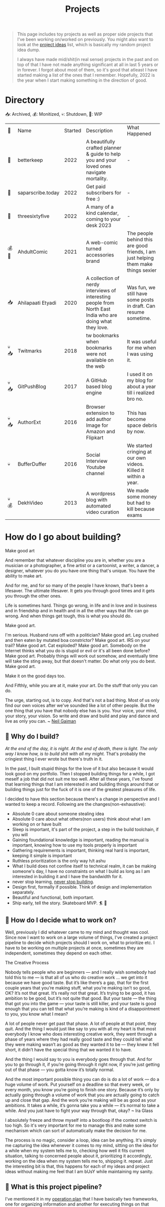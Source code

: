 #+FILE_NAME: projects
#+HUGO_SECTION: docs/updates
#+HTML_CONTAINER: div
#+HTML_CONTAINER_CLASS: smol-table
#+TITLE: Projects

#+attr_html: :class book-hint info small-text
#+begin_quote
This page includes toy projects as well as proper side projects that I've been working on/worked on previously. You might also want to look at the [[/project_ideas.html][project ideas]] list, which is basically my random project idea dump.

I always have made mid/shit(in real sense) projects in the past and on top of that I have not made anything significant at all in last 5 years or in forever. I forgot about most of them, so it's good that atleast I have started making a list of the ones that I remember. Hopefully, 2022 is the year when I start making something in the direction of good.
#+end_quote
* Directory
📥: Archived, 💰: Monitized, 💀: Shutdown, 🏃: WIP
#+begin_src emacs-lisp :exports results :eval never-export
; god forgive me for what hot garbage elisp i've written here.
; please ping me if you figure out a better way to get this done.
; i'll come back and fix this trash once i learn some proper elisp.
; see https://scripter.co/looping-through-org-mode-headings/
; i born in '96
(setq projects '())
(defun prepare-project-list ()
  (let ((el (org-element-at-point)))
    (push
     (list
      (org-element-property :STATUS el)
      (org-element-property :raw-value el)
      (org-element-property :YEAR_STARTED el)
      (org-element-property :DESCRIPTION el)
      (org-element-property :REMARK el)) projects)))
(org-map-entries #'prepare-project-list "YEAR_STARTED>1996+LEVEL=2")
(setq projects (nreverse projects))
(push '("🔮" "Name" "Started" "Description"  "What Happened") projects)
#+end_src
#+RESULTS:
| 🔮    | Name              | Started | Description                                                                                                | What Happened                                                                      |
| 🏃    | betterkeep        |    2022 | A beautifully crafted planner & guide to help you and your loved ones navigate mortality.                  | -                                                                                  |
| 🏃    | saparscribe.today |    2022 | Get paid subscribers for free :)                                                                           | -                                                                                  |
| 🏃    | threesixtyfive    |    2022 | A many of a kind calendar, coming to your desk 2023                                                        | -                                                                                  |
| 💰 🏃 | AhdultComic       |    2021 | A web-comic turned accessories brand                                                                       | The people behind this are good friends, I am just helping them make things sexier |
| 📥    | Ahilapaati Etyadi |    2020 | A collection of nerdy interviews of interesting people from North East India who are doing what they love. | Was fun, we still have some posts in draft. Can resume sometime.                   |
| 💀📥  | Twitmarks         |    2018 | tw bookmarks when bookmarks were not available on the web                                                  | It was useful for me when I was using it.                                          |
| 💀📥  | GitPushBlog       |    2017 | A GitHub based blog engine                                                                                 | I used it on my blog for about a year till i realized bro no.                      |
| 💀📥  | AuthorExt         |    2016 | Browser extension to add author Image for Amazon and Flipkart                                              | This has become space debris by now.                                               |
| 💀    | BufferDuffer      |    2016 | Social Interview Youtube channel                                                                           | We started cringing at our own videos. Killed it within a year.                    |
| 💀💰  | DekhVideo         |    2013 | A wordpress blog with automated video curation                                                             | We made some money but had to kill because exams                                   |

* How do I go about building?
#+attr_html: :class book-hint warning small-text
#+begin_details
#+begin_summary
Make good art
#+end_summary
And remember that whatever discipline you are in, whether you are a musician or a photographer, a fine artist or a cartoonist, a writer, a dancer, a designer, whatever you do you have one thing that's unique. You have the ability to make art.

And for me, and for so many of the people I have known, that's been a lifesaver. The ultimate lifesaver. It gets you through good times and it gets you through the other ones.

Life is sometimes hard. Things go wrong, in life and in love and in business and in friendship and in health and in all the other ways that life can go wrong. And when things get tough, this is what you should do.

Make good art.

I'm serious. Husband runs off with a politician? Make good art. Leg crushed and then eaten by mutated boa constrictor? Make good art. IRS on your trail? Make good art. Cat exploded? Make good art. Somebody on the Internet thinks what you do is stupid or evil or it's all been done before? Make good art. Probably things will work out somehow, and eventually time will take the sting away, but that doesn't matter. Do what only you do best. Make good art.

Make it on the good days too.

And Fifthly, while you are at it, make your art. Do the stuff that only you can do.

The urge, starting out, is to copy. And that's not a bad thing. Most of us only find our own voices after we've sounded like a lot of other people. But the one thing that you have that nobody else has is you. Your voice, your mind, your story, your vision. So write and draw and build and play and dance and live as only you can.
~ [[https://www.uarts.edu/neil-gaiman-keynote-address-2012][Neil Gaiman]]
#+end_details
** 🦄 Why do I build?
/At the end of the day, it is night. At the end of death, there is light. The only way I know how, is to build shit with all my might./ That's probably the cringiest thing I ever wrote but there's truth in it.

In the past, I built stupid things for the love of it but also because it would look good on my portfolio. Then I stopped building things for a while, I got meself a job that did not suit me too well. After all these years, I've found that learning things that I am interested in and building things around that or building things just for the fuck of it is one of the greatest pleasures of life.

I decided to have this section because there's a change in perspective and I wanted to keep a record. Following are the changes(non-exhaustive):
- Absolute 0 care about someone stealing idea
- Absolute 0 care about what others(non users) think about what I am working on or have built
- Sleep is important, it's part of the project, a step in the build toolchain, if you will
- Gaining foundational knowledge is important, reading the manual is important, knowing how to use my tools properly is important
- Gathering requirements is important, thinking real hard is important, keeping it simple is important
- Ruthless prioritization is the only way h/t ashu
- What I build does not confine itself to technical realm, it can be making someone's day, I have no constraints on what I build as long as I am interested in building it and I have the bandwidth for it.
- never stop learning, [[https://twitter.com/devfolio][never stop building]].
- Design first, formally if possible. Think of design and implementation separately.
- Beautiful and functional, both important.
- Ship early, tell the story. Skateboard MVP. 🏄 🚢
** 📅 How do I decide what to work on?
Well, previously I did whatever came to my mind and thought was cool. Since now I want to work on a large volume of things, I've created a project pipeline to decide which projects should I work on, what to prioritize etc. I have to be working on multiple projects at once, sometimes they are independent, sometimes they depend on each other.

#+attr_html: :class book-hint warning small-text
#+begin_details
#+begin_summary
The Creative Process
#+end_summary
 Nobody tells people who are beginners — and I really wish somebody had told this to me — is that all of us who do creative work … we get into it because we have good taste. But it’s like there’s a gap, that for the first couple years that you’re making stuff, what you’re making isn’t so good, OK? It’s not that great. It’s really not that great. It’s trying to be good, it has ambition to be good, but it’s not quite that good. But your taste — the thing that got you into the game — your taste is still killer, and your taste is good enough that you can tell that what you’re making is kind of a disappointment to you, you know what I mean?

 A lot of people never get past that phase. A lot of people at that point, they quit. And the thing I would just like say to you with all my heart is that most everybody I know who does interesting creative work, they went through a phase of years where they had really good taste and they could tell what they were making wasn’t as good as they wanted it to be — they knew it fell short, it didn’t have the special thing that we wanted it to have.

 And the thing I would say to you is everybody goes through that. And for you to go through it, if you’re going through it right now, if you’re just getting out of that phase — you gotta know it’s totally normal.

 And the most important possible thing you can do is do a lot of work — do a huge volume of work. Put yourself on a deadline so that every week, or every month, you know you’re going to finish one story. Because it’s only by actually going through a volume of work that you are actually going to catch up and close that gap. And the work you’re making will be as good as your ambitions. It takes a while, it’s gonna take you a while — it’s normal to take a while. And you just have to fight your way through that, okay? ~ Ira Glass
#+end_details

I absolutely freeze and throw myself into a bootloop if the context switch is too high. So it's very important for me to manage this and make some mechanism which can sort of automatically make the decision for me.

The process is no magic, consider a loop, idea can be anything. It's simply me capturing the idea whenever it comes to my mind, sitting on the idea for a while when my system tells me to, checking how well it fits current situation, talking to concerned people about it, prioritizing it accordingly, working on the idea when my system tells me to, shipping it. repeat. Just the interesting bit is that, this happens for each of my ideas and project ideas without making me feel that I am bUsY while maintaining my sanity.
** 🌊 What is this project pipeline?
I've mentioned it in my [[file:o.org::*Masterplan/Roadmap/Goals][operation plan]] that I have basically two frameworks, one for organizing information and another for executing things on that information. These two compliment each other.

I am simply using =org-mode= for organizing information related to my projects, I started using emacs recently and I do not know how I lived this long without trying out =org-mode=. It's the best thing ever. The table on top of this page? that's generated by 10 lines of absolute garbage elisp which lives in the same page. How cool is that!

I've not yet built the execution framework yet, but it'll mostly be the infrastructure which will let me test and launch my projects real fast for the mega-simp I am for fast feedback loops.
** 🌱 How do I maintain projects?
What I build should not just stay there. It needs to grow. If I birthed something, I need to take proper care of it or put it to a good long peaceful sleep. Putting things to sleep is not so hard but growing something or improving something needs care. It's a popular thing to say, but /"what I cannot measure, I cannot improve"/. no cap 👒. I build trash, I keep building trash. But I need to be know if I am building the right trash. 3 primary things I want to keep both eyes on:
- External metrics: User feedback though dynamic storytelling
- Observation: Any side effects? any serendipitous opportunity?
- Internal metrics: Feedback from the project itself through metrics collection systems

I really [[https://simpleanalytics.com/open][like what]] [[https://www.bannerbear.com/open/][these]] [[https://nomadlist.com/open][open startup]] companies are doing. I'll probably do something similar.

I am currently using [[https://linear.app/][linear]] to keep track of project issues. I'll try to use it for couple of months, I am pretty happy with it as of the moment.
** 💸 What about monetization?
I use money to buy freedom and then use freedom to do things that would make me feel alive. So if my main motivation is just to feel alive, I can directly jump cut to building things because that also make me feel alive. But building things is just one of the ways I feel alive, I also feel alive when I eat momo, and I love eating momo and I don't know how to make momo so I have to buy momo, and to buy momo I need money. So money is important.

So whenever I feel like an idea has any potential to make a penny, I'll try to monetize it. Pros and cons of monetization according to yours truly:
- Pros ::
  - monie 💰
  - YoUr nEtWoRk iS yOuR nEtWoRth. I'll probably have to meet/talk to people from different areas to make the money flow. Which I think is good.
  - I treat all projects equal from technical perspective but wanting to monetize something might lead to better code quality and documentation because I know I might have to come back to this in an emergency. Same goes if I want to make something opensource and take up actively maintaining it.
- Cons ::
  - Because I'll be expecting money, I'll be disappointed if my monie don't jiggle jiggle let alone fold. So, the mindset to keep when trying to monetize is to expect nothing but put like 200% effort, because I think the learning is not worthless.
  - I might spend more time on projects that I think will make money compared to other projects. My prioritization framework should help me here.
* Bespoke Garbage
** betterkeep
:PROPERTIES:
:YEAR_STARTED: 2022
:STATUS: 🏃
:REMARK: -
:DESCRIPTION: A beautifully crafted planner & guide to help you and your loved ones navigate mortality.
:END:
*** 2020 Lockdowns
Ah, the absolute shit year. I thought that [[https://knowyourmeme.com/memes/my-time-has-come][my time has come]] and it'll be nothing but
tragic if homie in the sky calls me over for a beer. I actually hand-wrote
letter for people I care about(some of them I still have, rest I burnt). I
thought to myself, I really need to be better prepared for something so natural like death. Then I carried on with my life.
*** June'22
I was re-organizing my notes and creating my new homepage when I thought, I need to include something about my death since I am adding so much bullshit into my homepage anyway.

So I created the [[file:o.org::*Deathnote][deathnote]] page, but it was not sufficient in so many levels. There are things I do not want to be public obviously, there are things that only certain people need to know, there are things that everyone can know but only after my wicket is out, things I cannot really put in a text and so on. I decided maybe should just add it to the [[/project_ideas.html][project ideas]] list, so I did.
*** August'22
I decided to finally start building and while discussing the ideas list with [[https://twitter.com/0xAbhilash][abhilash]], the deathnote idea seemed like a good first pick. So we started working on it and decided to name it betterkeep. Abhilash to work on everything design, I'll work on everything tech, everything else we'll see to it when we need it.

Soon we realized that it goes deeper than we initially assumed it to be. Even though it's an utility service that I would use, care about and want to build. The whole thing is somewhat serious. If you know me in person, you know I am an absolute jackass. So we definetly needed some other more fun projects to work with, so we brainstormed on few more ideas as we kept working on this.
*** September'22
In the first week of september, we [[https://www.betterkeep.co/][launched the landing page]]. It was a soft launch, Abhilash promoted it on instagram and made a couple tweets. I retweeted it on my dead twitter account. We got 0 responses so far. This was not good. The intention of the landing page was to get interested people to fill a form so that we can do user interviews with them while we work on the product.

We then sent the landing page to few nice folks we know of:
- One guy told that we need to figure out where to find our target audience and I've been thinking about it eversince.
- This guy said, pretty cool shit and says he cannot wait to try it out but didn't fill the form only. So we're like, fuck the form, we'll interact with him directly about it
- Other people were on with their best wishes which we are very grateful for
- Another guy said, /"Checked it out, looks good so far. I wonder how you'll market it since the whole premise is kinda morbid"/. I am thinking about it as well.
** saparscribe.today
:PROPERTIES:
:YEAR_STARTED: 2022
:STATUS: 🏃
:REMARK: -
:DESCRIPTION: Get paid subscribers for free :)
:END:
Found the domain and twitter username available and decided need to build something with it. I like what I came up with. Shipping soon.🚀
** threesixtyfive
:PROPERTIES:
:YEAR_STARTED: 2022
:STATUS: 🏃
:REMARK: -
:DESCRIPTION: A many of a kind calendar, coming to your desk 2023
:END:
Too early to describe the idea because [[https://twitter.com/0xAbhilash][we're still working]] on formalizing everything. But it'll be something you can put your hands on.
** AhdultComic
:PROPERTIES:
:YEAR_STARTED: 2021
:STATUS: 💰 🏃
:DESCRIPTION: A web-comic turned accessories brand
:REMARK: The people behind this are good friends, I am just helping them make things sexier
:END:
Their only presence currently is on instagram: [[https://www.instagram.com/ahdultcomic/][@ahdultcomic]]
** Ahilapaati Etyadi
:PROPERTIES:
:YEAR_STARTED: 2020
:STATUS: 📥
:DESCRIPTION: A collection of nerdy interviews of interesting people from North East India who are doing what they love.
:REMARK: Was fun, we still have some posts in draft. Can resume sometime.
:END:
Primary domain expired but the site is still accessible [[https://ahilapati.netlify.app/][on netlify]](there's some issue on the english version, easily fixable but i am too lazy to fix it now, will fix later).

I was in college and created this headless github org called [[https://github.com/buildandtell][buildandtell]] with some nice people, thought could build a developer community out of it here in Guwahati. Eventually did not have the bandwidth to build the community and also do all the other things I was doing.

I basically got inspired buy usesthis.com and wanted to something similar but limited to the people of NE. It's a pretty neat thing. So we published it under buildandtell. [[https://twitter.com/DekaAnubhav][Anubhav]] came up with the name and did a lot of work on it initially too.📿 Later a brilliant guy(unfortunately I cannot seem to recall his name, he had a beautiful name) joined us to help us with the translation, he told us we had so many mistakes in the translation, so we knew we had work to do.

Eventually, all of us had to do other things and the project got abandoned. But it's still one that I deeply care about, so might bring it back to life soon. :)

** Twitmarks
:PROPERTIES:
:YEAR_STARTED: 2018
:STATUS: 💀📥
:REMARK: It was useful for me when I was using it.
:DESCRIPTION: tw bookmarks when bookmarks were not available on the web
:END:
I was frustrated how the blue bird site at that time didn't have any way to access bookmarks on the web but had the feature in the mobile version. This was just a hack so that I get access to my bookmarks on the web thing. Twitter thankfully after a couple of months introduced the native feature and I did not have to use this anymore. Here's the [[https://github.com/geekodour/twitmarks][archived source]] if you're interested, I don't even have to look at it to say that it'll be absolute shit code.
** GitPushBlog
:PROPERTIES:
:YEAR_STARTED: 2017
:STATUS: 💀📥
:REMARK: I used it on my blog for about a year till i realized bro no.
:DESCRIPTION: A GitHub based blog engine
:END:
I saw someone blog using github issues. I thought it would be neat to have a full blog around it by using the github api because I loved to play with rest apis at that point in time. In hindsight, it was a borderline terrible idea. Nonetheless, I had lot of fun working with it. Source can be [[https://github.com/geekodour/gitpushblog][found here]].
** AuthorExt
:PROPERTIES:
:YEAR_STARTED: 2016
:STATUS: 💀📥
:REMARK: This has become space debris by now.
:DESCRIPTION: Browser extension to add author Image for Amazon and Flipkart
:END:
I am one of those people who always is curious about the real person behind something. When browsing books on Amazon or Flipkart(then most popular ecomm store in India), I would always wonder what if suddenly come across the author of this book in the street and I miss the opportunity to greet them. I was way too lazy to google each of the author. This extension came handy but I don't think I used it more than a day. [[https://github.com/geekodour/Author-Google-Extension-][source]].
** BufferDuffer
:PROPERTIES:
:YEAR_STARTED: 2016
:STATUS: 💀
:REMARK: We started cringing at our own videos. Killed it within a year.
:DESCRIPTION: Social Interview Youtube channel
:END:
Back then only TVF and Being Indian videos were trending on Indian Youtube. We thought, we could do it too. We were wrong. We did a pretty good job post shoot. But shoot and the content itself is the hard part. Learnt a lot from it though.
** DekhVideo
:PROPERTIES:
:YEAR_STARTED: 2013
:STATUS: 💀💰
:REMARK: We made some money but had to kill because exams
:DESCRIPTION: A wordpress blog with automated video curation
:END:
[[https://twitter.com/Indrajeet_b][We]] made like about 17k INR in a day from Adwords and were blown by it. Some random page got viral on twitter because some famous artist retweeted us. That day I realized what vitality can do.
